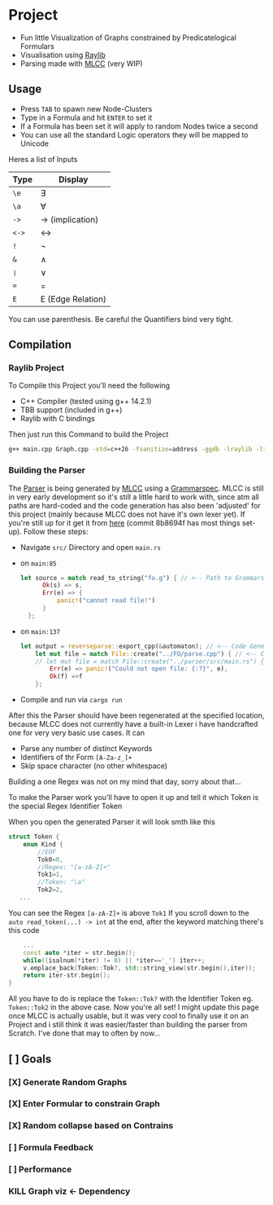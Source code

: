 * Project
- Fun little Visualization of Graphs constrained by Predicatelogical Formulars
- Visualisation using [[https://www.raylib.com/][Raylib]]
- Parsing made with [[https://github.com/TheRobotFox/MLCC][MLCC]] (very WIP)
  [[file:img.png]]
** Usage
- Press =TAB= to spawn new Node-Clusters
- Type in a Formula and hit =ENTER= to set it
- If a Formula has been set it will apply to random Nodes twice a second
- You can use all the standard Logic operators they will be mapped to Unicode
Heres a list of Inputs
| Type | Display           |
|------+-------------------|
| ~\e~   | ∃                 |
| ~\a~   | ∀                 |
| ~->~   | → (implication)   |
| ~<->~  | ↔                 |
| ~!~    | ¬                 |
| ~&~    | ∧                 |
| ~❘~  | ∨                 |
| ~=~    | =                 |
| ~E~    | E (Edge Relation) |
You can use parenthesis. Be careful the Quantifiers bind very tight.
** Compilation
*** Raylib Project
To Compile this Project you'll need the following
- C++ Compiler (tested using g++ 14.2.1)
- TBB support (included in g++)
- Raylib with C bindings
Then just run this Command to build the Project
#+begin_src sh
g++ main.cpp Graph.cpp -std=c++26 -fsanitize=address -ggdb -lraylib -ltbb
#+end_src
*** Building the Parser
The [[file:parse.cpp][Parser]] is being generated by [[https://github.com/TheRobotFox/MLCC][MLCC]] using a [[file:fo.g][Grammarspec]].
MLCC is still in very early development so it's still a little hard to work with, since atm all paths are hard-coded
and the code generation has also been 'adjusted' for this project (mainly because MLCC does not have it's own lexer yet).
If you're still up for it get it from [[https://github.com/TheRobotFox/MLCC][here]] (commit 8b8694f has most things set-up). Follow these steps:
- Navigate =src/= Directory and open =main.rs=
- on =main:85=
  #+begin_src rust
  let source = match read_to_string("fo.g") { // <-- Path to Grammarspec
        Ok(s) => s,
        Err(e) => {
            panic!("cannot read file!")
        }
    };
  #+end_src
- on =main:137=
  #+begin_src rust
let output = reverseparse::export_cpp(&automaton); // <-- Code Generator (see reverseparse.rs)
    let mut file = match File::create("../FO/parse.cpp") { // <-- Code generation output Path
    // let mut file = match File::create("../parser/src/main.rs") {
        Err(e) => panic!("Could not open file: {:?}", e),
        Ok(f) =>f
    };

  #+end_src
- Compile and run via ~cargo run~

After this the Parser should have been regenerated at the specified location, because MLCC does not currently have a built-in Lexer
i have handcrafted one for very very basic use cases. It can
- Parse any number of distinct Keywords
- Identifiers of thr Form ~[A-Za-z_]+~
- Skip space character (no other whitespace)
Building a one Regex was not on my mind that day, sorry about that...

To make the Parser work you'll have to open it up and tell it which Token is the special Regex Identifier Token

When you open the generated Parser it will look smth like this
#+begin_src cpp
struct Token {
    enum Kind {
		//EOF
		Tok0=0,
		//Regex: "[a-zA-Z]+"
		Tok1=1,
		//Token: "\a"
		Tok2=2,
   ...
#+end_src
You can see the Regex ~[a-zA-Z]+~ is above ~Tok1~
If you scroll down to the ~auto read_token(...) -> int~ at the end, after the keyword matching there's this code
#+begin_src cpp
    ...
    const auto *iter = str.begin();
    while((isalnum(*iter) != 0) || *iter=='_') iter++;
    v.emplace_back(Token::Tok?, std::string_view(str.begin(),iter));
    return iter-str.begin();
}
#+end_src
All you have to do is replace the ~Token::Tok?~ with the Identifier Token eg. ~Token::Tok2~ in the above case.
Now you're all set!
I might update this page once MLCC is actually usable, but it was very cool to finally use it on an Project and i still think it
was easier/faster than building the parser from Scratch. I've done that may to often by now...



** [ ] Goals
*** [X] Generate Random Graphs
*** [X] Enter Formular to constrain Graph
*** [X] Random collapse based on Contrains
*** [ ] Formula Feedback
*** [ ] Performance
*** KILL Graph viz <- Dependency
